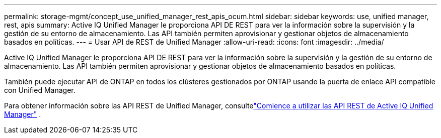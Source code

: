 ---
permalink: storage-mgmt/concept_use_unified_manager_rest_apis_ocum.html 
sidebar: sidebar 
keywords: use, unified manager, rest, apis 
summary: Active IQ Unified Manager le proporciona API DE REST para ver la información sobre la supervisión y la gestión de su entorno de almacenamiento. Las API también permiten aprovisionar y gestionar objetos de almacenamiento basados en políticas. 
---
= Usar API de REST de Unified Manager
:allow-uri-read: 
:icons: font
:imagesdir: ../media/


[role="lead"]
Active IQ Unified Manager le proporciona API DE REST para ver la información sobre la supervisión y la gestión de su entorno de almacenamiento. Las API también permiten aprovisionar y gestionar objetos de almacenamiento basados en políticas.

También puede ejecutar API de ONTAP en todos los clústeres gestionados por ONTAP usando la puerta de enlace API compatible con Unified Manager.

Para obtener información sobre las API REST de Unified Manager, consultelink:../api-automation/concept_get_started_with_um_apis.html["Comience a utilizar las API REST de Active IQ Unified Manager"] .
